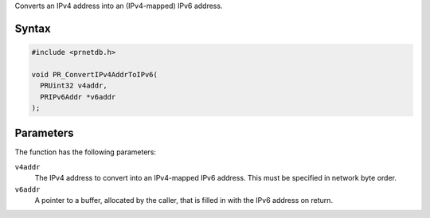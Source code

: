 Converts an IPv4 address into an (IPv4-mapped) IPv6 address.

.. _Syntax:

Syntax
~~~~~~

.. code:: eval

   #include <prnetdb.h>

   void PR_ConvertIPv4AddrToIPv6(
     PRUint32 v4addr,
     PRIPv6Addr *v6addr
   );

.. _Parameters:

Parameters
~~~~~~~~~~

The function has the following parameters:

``v4addr``
   The IPv4 address to convert into an IPv4-mapped IPv6 address. This
   must be specified in network byte order.
``v6addr``
   A pointer to a buffer, allocated by the caller, that is filled in
   with the IPv6 address on return.
